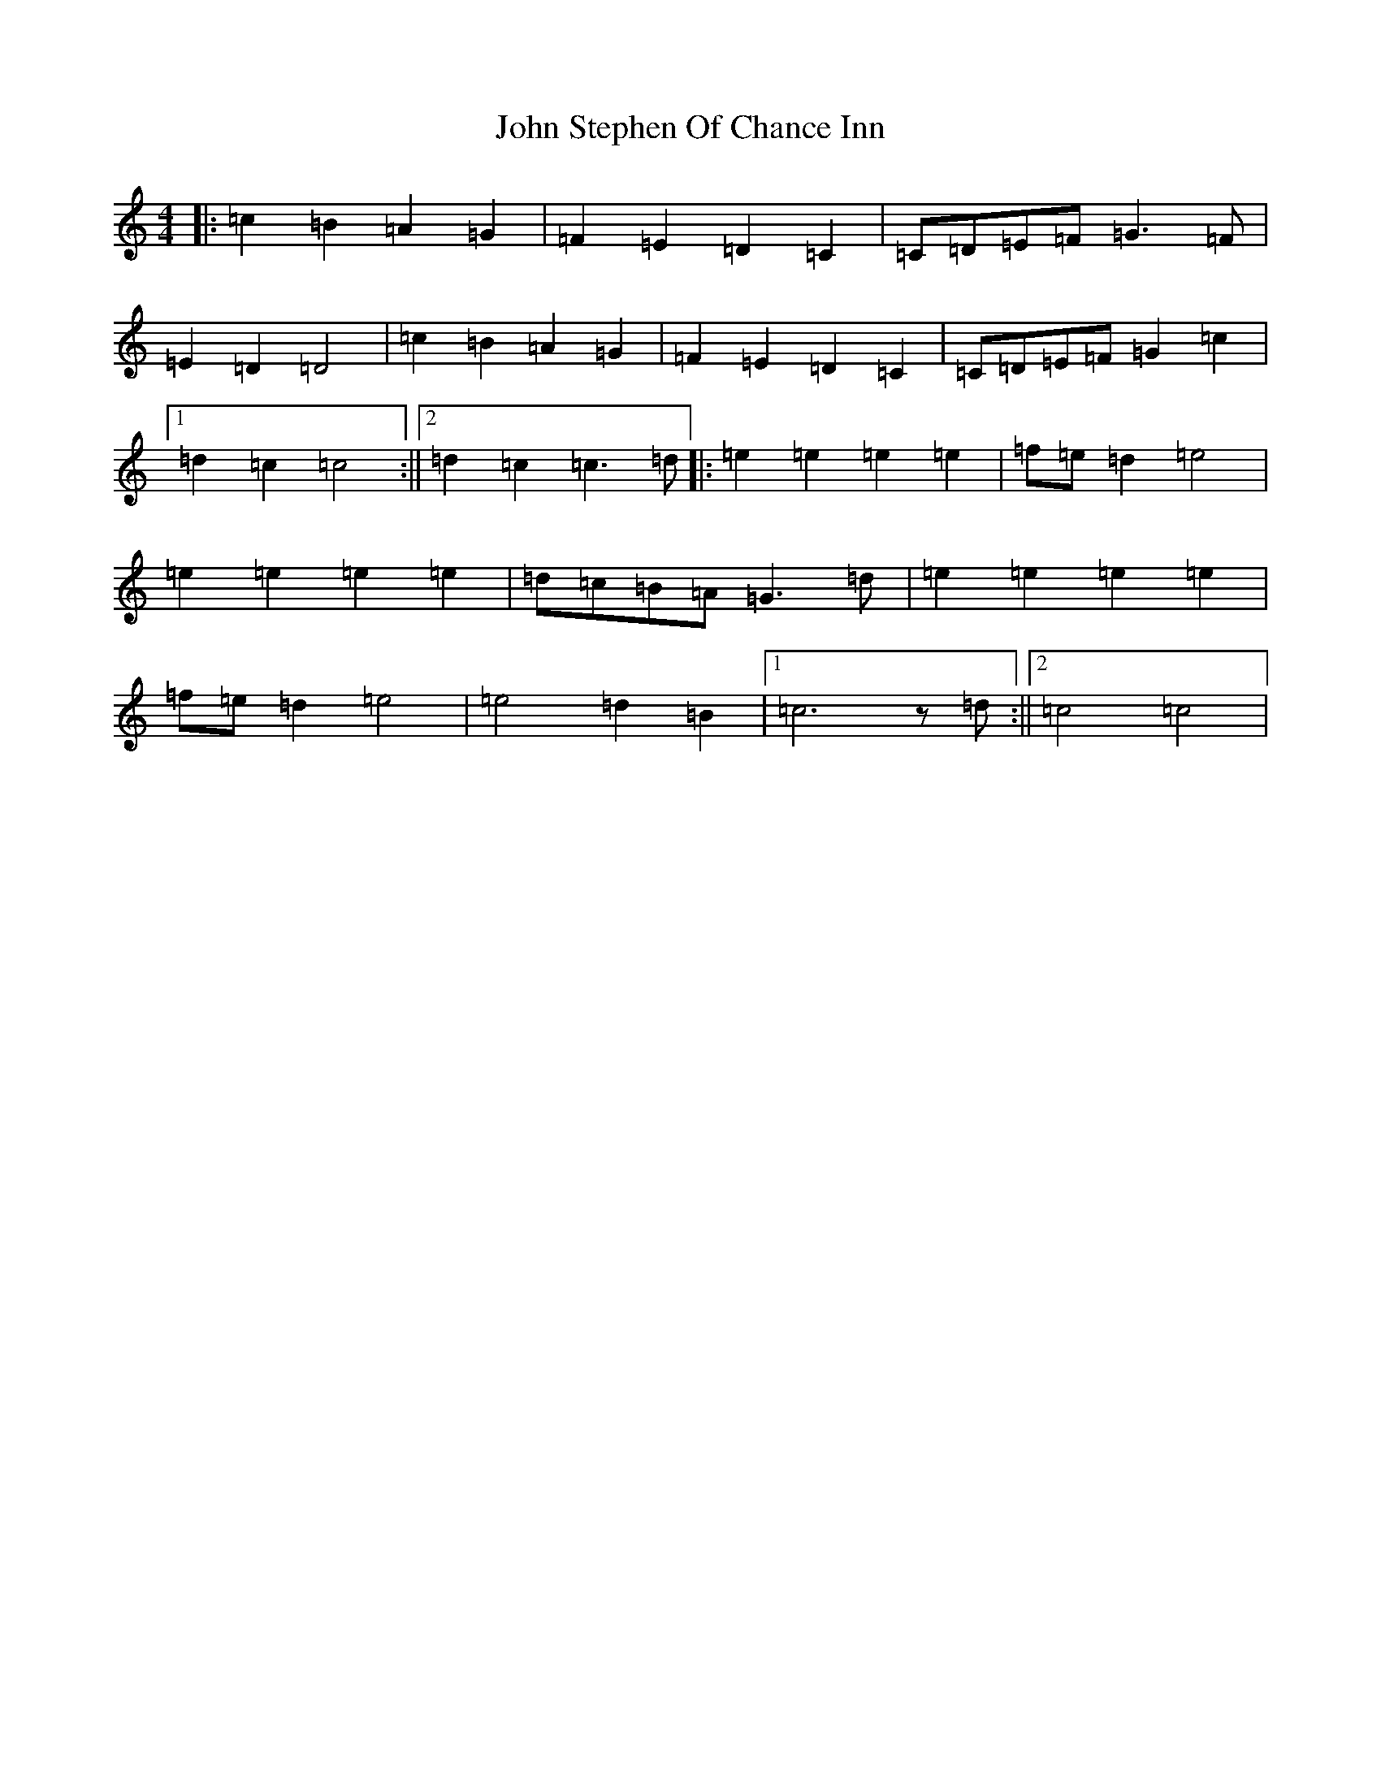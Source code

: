 X: 9016
T: John Stephen Of Chance Inn
S: https://thesession.org/tunes/9383#setting9383
R: barndance
M:4/4
L:1/8
K: C Major
|:=c2=B2=A2=G2|=F2=E2=D2=C2|=C=D=E=F=G3=F|=E2=D2=D4|=c2=B2=A2=G2|=F2=E2=D2=C2|=C=D=E=F=G2=c2|1=d2=c2=c4:||2=d2=c2=c3=d|:=e2=e2=e2=e2|=f=e=d2=e4|=e2=e2=e2=e2|=d=c=B=A=G3=d|=e2=e2=e2=e2|=f=e=d2=e4|=e4=d2=B2|1=c6z=d:||2=c4=c4|